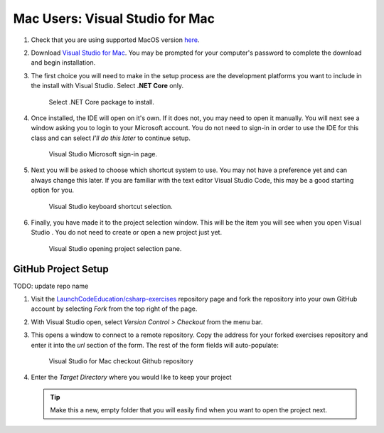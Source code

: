 Mac Users: Visual Studio for Mac
================================

#. Check that you are using supported MacOS version `here <https://docs.microsoft.com/en-us/dotnet/core/install/dependencies?pivots=os-macos&tabs=netcore31#supported-operating-systems>`__.

#. Download `Visual Studio for Mac <https://visualstudio.microsoft.com/vs/mac/net/>`__. You may be prompted for your 
   computer's password to complete the download and begin installation.

#. The first choice you will need to make in the setup process are the development platforms you want to include in 
   the install with Visual Studio. Select **.NET Core** only.

   .. figure:: ./figures/vsmac-dotnetcore-install.png
      :alt: Visual Studio .NET Core package.

      Select .NET Core package to install.

#. Once installed, the IDE will open on it's own. If it does not, you may need to open it manually. You will next 
   see a window asking you to login to your Microsoft account. You do not need to sign-in in order to use the 
   IDE for this class and can select *I'll do this later* to continue setup.

   .. figure:: ./figures/vsmac-microsoft-account.png
      :alt: Visual Studio Microsoft sign-in page.

      Visual Studio Microsoft sign-in page.
      
#. Next you will be asked to choose which shortcut system to use. You may not have a preference yet and can always
   change this later. If you are familiar with the text editor Visual Studio Code, this may be a good starting option
   for you.

   .. figure:: ./figures/vsmac-shortcut-selection.png
      :alt: Visual Studio keyboard shortcut selection.

      Visual Studio keyboard shortcut selection.

#. Finally, you have made it to the project selection window. This will be the item you will see when you open 
   Visual Studio . You do not need to create or open a new project just yet.

   .. figure:: ./figures/vsmac-project-opener.png
      :alt: Visual Studio opening project selection pane.

      Visual Studio opening project selection pane.

GitHub Project Setup
~~~~~~~~~~~~~~~~~~~~
TODO: update repo name

#. Visit the `LaunchCodeEducation/csharp-exercises <https://github.com/LaunchCodeEducation/csharp-exercises>`__
   repository page and fork the repository into your own GitHub account by
   selecting *Fork* from the top right of the page.

#. With Visual Studio open, select *Version Control > Checkout* from the menu bar. 

#. This opens a window to connect to a remote repository. Copy the address for your forked exercises repository 
   and enter it into the *url* section of the form. The rest of the form fields will auto-populate:

   .. figure:: ./figures/vsmac-checkout-github.png
      :alt: Visual Studio for Mac checkout Github repository

      Visual Studio for Mac checkout Github repository

#. Enter the *Target Directory* where you would like to keep your project

   .. admonition:: Tip
   
      Make this a new, empty folder that you will easily find when you want to open the project next.


